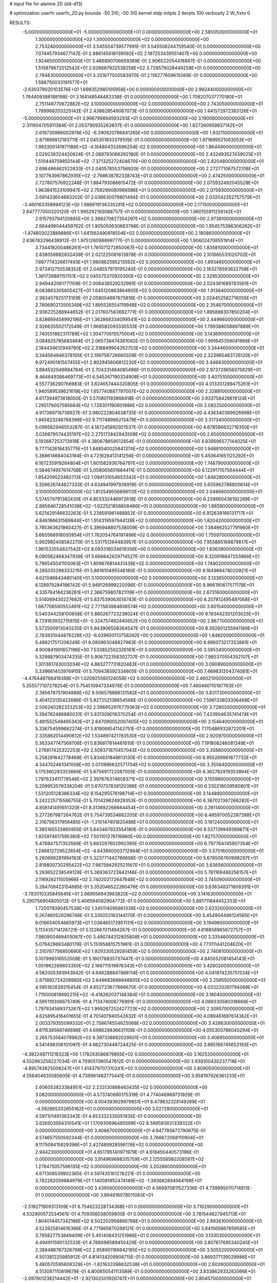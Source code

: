 # input file for alanine 2D (d4-d13)

# optimization
userfn       userfn_2D.py
bounds       -50 310; -50 310
kernel       stdp
initpts      2
iterpts      100
verbosity    2
W_fixto      0


RESULTS:
 -5.000000000000000E+01 -5.000000000000000E+01  0.000000000000000E+00       2.585050000000000E+01
  1.300000000000000E+02  1.300000000000000E+02  0.000000000000000E+00       2.753240000000000E+01       3.545504739577991E-01  3.545506244759540E-01       0.000000000000000E+00  7.074457934677147E-01
  2.886145618139092E+02  2.187253439551407E+00  0.000000000000000E+00       1.924650000000000E+01       3.466890706659389E-01  2.906022054418897E-01       0.000000000000000E+00  1.515879672012542E+01
  2.626687932538258E+02  3.729579028449258E+01  0.000000000000000E+00       2.784830000000000E+01       3.251677500583970E-01  2.118277859615069E-01       0.000000000000000E+00  1.588750033191577E+01
 -2.630379020103576E+01  1.698352985105958E+00  0.000000000000000E+00       2.992440000000000E+01       1.764409388188198E-01  3.164148548483338E-01       0.000000000000000E+00  1.708207037770180E+01
  2.751146770672862E+02  3.100000000000000E+02  0.000000000000000E+00       2.743050000000000E+01       1.789968203225142E-01  2.438628549067073E-01       0.000000000000000E+00  1.441572972383126E+01
 -5.000000000000000E+01  3.996799894593293E+01  0.000000000000000E+00       3.190080000000000E+01       2.311904705911384E-01  2.053790935263837E-01       0.000000000000000E+00  1.827260959837142E+01
  2.619730996002978E+02 -6.390920786841265E+00  0.000000000000000E+00       1.932110000000000E+01       2.871899912183711E-01  2.045301833379105E-01       0.000000000000000E+00  1.971699521063053E+01
  1.993300141971186E+02 -4.164804332696254E-02  0.000000000000000E+00       1.864490000000000E+01       3.029236324420824E-01  2.068793066262180E-01       0.000000000000000E+00  2.432493527439025E+01
  1.510449759850144E+02 -7.371325272404670E+00  0.000000000000000E+00       2.820480000000000E+01       2.696486462522633E-01  2.040578553756920E-01       0.000000000000000E+00  2.272771067572318E+01
  2.107763987862935E+02 -2.768638782338743E+01  0.000000000000000E+00       2.474250000000000E+01       2.727807576922248E-01  1.884793086615472E-01       0.000000000000000E+00  2.075932492045528E+01
  1.963841533109947E+02  2.759299080966586E+01  0.000000000000000E+00       2.075930000000000E+01       2.691433604683202E-01  2.036630079801494E-01       0.000000000000000E+00  2.032042352757579E+01
 -3.460163358994123E+00  1.988619136335281E+02  0.000000000000000E+00       2.171500000000000E+01       2.647777000320120E-01  1.995292193088757E-01       0.000000000000000E+00  1.960155911256142E+01
  2.615793794120885E+00  2.398270827354297E+02  0.000000000000000E+00       2.973810000000000E+01       2.664499044459762E-01  1.905050630663798E-01       0.000000000000000E+00  1.954575396306262E+01
 -1.474803022889886E+01  1.641562490818504E+02  0.000000000000000E+00       2.180860000000000E+01       2.636783296438912E-01  1.975128098899777E-01       0.000000000000000E+00  1.906024708551914E+01
  3.734418200486261E+01  1.761071272850067E+02  0.000000000000000E+00       1.835810000000000E+01       2.838059882832439E-01  2.021225081613978E-01       0.000000000000000E+00  2.101665531020702E+01
  7.667774326617493E+01  1.960862585213592E+02  0.000000000000000E+00       1.893460000000000E+01       2.973412755538352E-01  2.048557979195240E-01       0.000000000000000E+00  2.163276593622708E+01
  1.361739891151151E+02  2.045575370920300E+02  0.000000000000000E+00       2.329530000000000E+01       2.949442061771109E-01  2.006438529232981E-01       0.000000000000000E+00  2.024361689783561E+01
  8.083663305605427E+01  1.645120863864905E+02  0.000000000000000E+00       1.913640000000000E+01       2.983457925173109E-01  2.058054697675816E-01       0.000000000000000E+00  2.024452582716055E+01
  2.780690213505349E+02  1.895526554119948E+02  0.000000000000000E+00       2.354670000000000E+01       2.936225286944652E-01  2.017607563692771E-01       0.000000000000000E+00  1.895888307850204E+01
  3.828669458992196E+01  1.362868334099541E+02  0.000000000000000E+00       2.449660000000000E+01       2.926635502172549E-01  1.968582093330533E-01       0.000000000000000E+00  1.799388058897889E+01
  2.740551882311789E+02  1.304770515575004E+02  0.000000000000000E+00       3.143690000000000E+01       3.084925785683484E-01  2.065738474361092E-01       0.000000000000000E+00  1.991645359041966E+01
  2.184434612949790E+02  2.318849904262703E+02  0.000000000000000E+00       3.344460000000000E+01       3.344564846378105E-01  2.199756726680509E-01       0.000000000000000E+00  2.323965483726120E+01
  9.972490181507455E+01  2.802945606812230E+02  0.000000000000000E+00       3.446830000000000E+01       3.884532049884784E-01  2.704331484085496E-01       0.000000000000000E+00  2.973728656075829E+01
  8.464649386469773E+01  6.545267190334908E+01  0.000000000000000E+00       3.407510000000000E+01       4.557736290766983E-01  3.624657444320805E-01       0.000000000000000E+00  4.013201289475261E+01
  1.940589539621619E+02  1.657740887797007E+02  0.000000000000000E+00       2.328810000000000E+01       4.617394973618050E-01  3.570801193868418E-01       0.000000000000000E+00  3.933758426619124E+01
  1.295179007585684E+02  1.728301190801986E+02  0.000000000000000E+00       2.082250000000000E+01       4.917389716736927E-01  3.980222804638735E-01       0.000000000000000E+00  4.436340369926998E+01
  1.945823248766398E+02  9.711748986213479E+01  0.000000000000000E+00       3.317340000000000E+01       5.099582946553287E-01  4.187245892921537E-01       0.000000000000000E+00  4.678586632719350E+01
  3.039879574435197E+02  2.275172842943508E+02  0.000000000000000E+00       2.650050000000000E+01       5.192687253712818E-01  4.380678859512854E-01       0.000000000000000E+00  4.839596577144025E+01
  9.777142618435775E+01  1.848540025841374E+02  0.000000000000000E+00       1.948810000000000E+01       5.368614684043194E-01  4.721628413141256E-01       0.000000000000000E+00  5.450641651125292E+01
  6.167235919264804E+01  1.801582936764797E+02  0.000000000000000E+00       1.748790000000000E+01       5.584674957614708E-01  5.058065601684411E-01       0.000000000000000E+00  6.122917157564444E+01
  1.854209522482713E+02  1.094131054653342E+01  0.000000000000000E+00       1.848290000000000E+01       5.356626744627333E-01  4.634941997938919E-01       0.000000000000000E+00  5.655962788800614E+01
  3.100000000000000E+02  1.812549556898112E+02  0.000000000000000E+00       2.048660000000000E+01       5.574579791382430E-01  4.853332446972618E-01       0.000000000000000E+00  6.239660436192269E+01
  2.885646728541038E+02 -1.622521858808486E+01  0.000000000000000E+00       1.885900000000000E+01       5.621429146632263E-01  5.238591961488852E-01       0.000000000000000E+00  6.912639166131717E+01
  4.846186631589844E+01  1.914319597944138E+02  0.000000000000000E+00       1.820420000000000E+01       5.785363621860427E-01  5.396948807538009E-01       0.000000000000000E+00  7.384662527791960E+01
  5.665566918050954E+01  1.762054764197496E+02  0.000000000000000E+00       1.755970000000000E+01       5.992985408582270E-01  5.531751264483957E-01       0.000000000000000E+00  7.955895169879817E+01
  1.981533554837542E+02  9.093318034618356E+00  0.000000000000000E+00       1.836390000000000E+01       6.090562468347939E-01  5.666642629714527E-01       0.000000000000000E+00  8.320916847253866E+01
  5.796545041105063E+01  1.809676814431438E+02  0.000000000000000E+00       1.749020000000000E+01       6.285035298333215E-01  5.861610495546180E-01       0.000000000000000E+00  9.164968478020921E+01
  4.621046843480140E+01  3.100000000000000E+02  0.000000000000000E+00       3.133650000000000E+01       6.128979284186742E-01  5.949126999220096E-01       0.000000000000000E+00  8.966190617571178E+01
  4.335764184236261E+01  2.366759807821119E+01  0.000000000000000E+00       2.673160000000000E+01       5.514069430227682E-01  5.837539063014743E-01       0.000000000000000E+00  8.207812495497068E+01
  1.667706590553491E+02  2.777563984656574E+02  0.000000000000000E+00       3.601540000000000E+01       5.540344258100658E-01  5.880267723238024E-01       0.000000000000000E+00  8.193442301203025E+01
  8.729163932715615E+01 -5.324757492440652E+00  0.000000000000000E+00       2.867700000000000E+01       5.572500913040235E-01  5.943906508264547E-01       0.000000000000000E+00  8.392601255941189E+01
  2.783931044876228E+02 -6.029650113758262E+00  0.000000000000000E+00       1.848200000000000E+01       5.488217511206249E-01  6.080963048827963E-01       0.000000000000000E+00  8.966073217253881E+01
  4.900841991657196E+00  7.533852502326161E+01  0.000000000000000E+00       3.595340000000000E+01       5.329887903474335E-01  5.906722358302737E-01       0.000000000000000E+00  7.985370554352107E+01
  1.301361743003034E+02  4.883277731820483E+01  0.000000000000000E+00       3.090890000000000E+01       5.339661403976915E-01  5.709438592334605E-01       0.000000000000000E+00  7.469831204374081E+01
 -4.476448798419388E+01  1.020925560124058E+02  0.000000000000000E+00       3.460210000000000E+01       5.355577107278254E-01  5.754510947334978E-01       0.000000000000000E+00  7.460460115197763E+01
  2.385678751904888E+02  9.506578986131582E+01  0.000000000000000E+00       3.831730000000000E+01       5.404123135422686E-01  5.827252138654566E-01       0.000000000000000E+00  7.596133803306468E+01
  2.506240282323253E+02  2.596952976779363E+02  0.000000000000000E+00       3.728020000000000E+01       5.394782486880031E-01  5.831309018370254E-01       0.000000000000000E+00  7.433904635741474E+01
  5.491552548495343E+01  2.647090052007405E+02  0.000000000000000E+00       3.154640000000000E+01       5.336754599682274E-01  5.819068541142751E-01       0.000000000000000E+00  7.170486932872201E+01
  2.335862014490612E+02  1.534897421783530E+02  0.000000000000000E+00       2.920970000000000E+01       5.363347747569706E-01  5.836817814481610E-01       0.000000000000000E+00  7.191808246081349E+01
  1.276817425322253E+02  2.509371870457043E+02  0.000000000000000E+00       3.358800000000000E+01       5.258281642778468E-01  5.834631848613130E-01       0.000000000000000E+00  6.955269961677732E+01
  4.344702461041058E+00  3.070996632571704E+02  0.000000000000000E+00       3.355840000000000E+01       5.175360283353669E-01  5.675691722087005E-01       0.000000000000000E+00  6.362782919353894E+01
  1.797633411778546E+02  2.397676374659371E+02  0.000000000000000E+00       3.155980000000000E+01       5.209953579336204E-01  5.670737839120386E-01       0.000000000000000E+00  6.330218039560801E+01
  1.531205128386334E+02  8.154295576198714E+01  0.000000000000000E+00       3.144890000000000E+01       5.242225715586755E-01  5.701429624929353E-01       0.000000000000000E+00  6.387021367268282E+01
  4.808141491651320E+01  8.313892266684454E+01  0.000000000000000E+00       3.261140000000000E+01       5.277267987264762E-01  5.754739534882205E-01       0.000000000000000E+00  6.485970052287288E+01
  2.316756317959485E+01 -1.210147401820488E+01  0.000000000000000E+00       3.181240000000000E+01       5.385165533865955E-01  5.643467933554180E-01       0.000000000000000E+00  6.537139949389871E+01
  1.925974617595380E+02  7.501101276116960E+00  0.000000000000000E+00       1.827570000000000E+01       5.478847571353569E-01  5.683287602992395E-01       0.000000000000000E+00  6.797764745907354E+01
  1.246812729522654E+02 -4.643860003712994E+01  0.000000000000000E+00       3.570160000000000E+01       5.260666281994193E-01  5.323771442786698E-01       0.000000000000000E+00  5.678506760998297E+01
  2.819800730295422E+02  7.987594292521567E+01  0.000000000000000E+00       3.636560000000000E+01       5.293652238549129E-01  5.369363723843146E-01       0.000000000000000E+00  5.761169488256157E+01
  2.116928211505966E+02  2.740202172647648E+02  0.000000000000000E+00       3.745090000000000E+01       5.284709423154685E-01  5.352046522260476E-01       0.000000000000000E+00  5.636348371608391E+01
 -3.783010335845645E+01  2.669556943983820E+02  0.000000000000000E+00       3.141630000000000E+01       5.290756904805012E-01  5.406594082904772E-01       0.000000000000000E+00  5.691711844452333E+01
  1.720079390457539E+02  1.345114095661339E+02  0.000000000000000E+00       2.623200000000000E+01       5.267460529296748E-01  5.335053163144170E-01       0.000000000000000E+00  5.454904496124585E+01
  9.016654054665973E+01  1.038465172851131E+02  0.000000000000000E+00       3.194960000000000E+01       5.112435714126721E-01  5.122667011494267E-01       0.000000000000000E+00  4.818858965672757E+01
  7.980900469405087E+00  3.490744312805808E+01  0.000000000000000E+00       3.335460000000000E+01       5.079429683480176E-01  5.151958815751981E-01       0.000000000000000E+00  4.773111441204620E+01
  2.310767756850690E+02  1.929330529281459E+02  0.000000000000000E+00       2.740810000000000E+01       5.107999316552008E-01  5.190178835737447E-01       0.000000000000000E+00  4.845052081454143E+01
  1.051962269603350E+02  2.166711519976343E+01  0.000000000000000E+00       3.426020000000000E+01       4.582005393943642E-01  4.646288847868114E-01       0.000000000000000E+00  4.041974235751534E+01
  2.871892724208980E+02  2.649683888948805E+02  0.000000000000000E+00       3.259550000000000E+01       4.595162839315454E-01  4.652723677666670E-01       0.000000000000000E+00  4.033220261794068E+01
  1.715000819692215E+02 -4.418262037148384E+01  0.000000000000000E+00       3.160400000000000E+01       4.595119306675749E-01  4.713474006776991E-01       0.000000000000000E+00  4.088330580318668E+01
  1.797934589373267E+02  1.999287252427723E+02  0.000000000000000E+00       2.308570000000000E+01       4.625895416401655E-01  4.701407940542632E-01       0.000000000000000E+00  4.089461697614362E+01
  2.003379355099332E+01  2.758674554625068E+02  0.000000000000000E+00       3.428630000000000E+01       4.611539566746696E-01  4.698629836631109E-01       0.000000000000000E+00  4.055300786040294E+01
  2.265753564078982E+02  6.397338882029501E+01  0.000000000000000E+00       3.408850000000000E+01       4.541498306101097E-01  4.662730448724425E-01       0.000000000000000E+00  3.885166745653193E+01
 -4.392248711218323E+00  1.178293086879855E+02  0.000000000000000E+00       3.162520000000000E+01       4.552963258227034E-01  4.709051380547612E-01       0.000000000000000E+00  3.939100430237718E+01
 -4.895743625008247E+01  1.414379707310241E+02  0.000000000000000E+00       2.609050000000000E+01       4.556404635585605E-01  4.739961482775441E-01       0.000000000000000E+00  3.958197926361233E+01
  2.606053823384951E+02  2.233130888463435E+02  0.000000000000000E+00       3.082000000000000E+01       4.573740680175319E-01  4.774046969731929E-01       0.000000000000000E+00  4.004393929979851E+01
  8.479832329149269E+01 -4.592865202655162E+01  0.000000000000000E+00       3.027280000000000E+01       4.597101491363343E-01  4.653332335051934E-01       0.000000000000000E+00  3.826503584310541E+01
  1.170930696465599E+02  8.589593831339322E+01  0.000000000000000E+00       3.406670000000000E+01       4.647785872790675E-01  4.574657550592344E-01       0.000000000000000E+00  3.766672068110904E+01
  9.117508415829398E+01  2.427489928596176E+02  0.000000000000000E+00       2.944230000000000E+01       4.651795140971979E-01  4.619450440573196E-01       0.000000000000000E+00  3.814969698315759E+01
  2.125558560208597E+02  1.278475057596135E+02  0.000000000000000E+00       3.202860000000000E+01       4.671308539902365E-01  4.597435161276221E-01       0.000000000000000E+00  3.782282059884979E+01
  1.140081952474149E+02 -1.393662894564198E+01  0.000000000000000E+00       3.439560000000000E+01       4.566970811527336E-01  4.739995070714811E-01       0.000000000000000E+00  3.894616078011083E+01
 -2.519271909313109E+01  6.754623228734368E+01  0.000000000000000E+00       3.716290000000000E+01       4.532900572534561E-01  4.709356038059800E-01       0.000000000000000E+00  3.781544627945713E+01
  1.804014457342186E+02  6.502202956866788E+01  0.000000000000000E+00       2.893610000000000E+01       4.522625814616366E-01  4.771965670268121E-01       0.000000000000000E+00  3.841565867859585E+01
  3.795827753849409E+01  5.451408431251988E+01  0.000000000000000E+00       3.133030000000000E+01       4.494911590132533E-01  4.768098589450429E-01       0.000000000000000E+00  3.807617695340245E+01
  2.388486787326798E+02  2.958951186642185E+02  0.000000000000000E+00       3.505520000000000E+01       4.501381225985912E-01  4.814134209908715E-01       0.000000000000000E+00  3.869377139029986E+01
  5.480570595608329E+01 -1.821633398832538E+01  0.000000000000000E+00       2.602600000000000E+01       4.513087110819679E-01  4.800650541113589E-01       0.000000000000000E+00  3.833862933282066E+01
 -2.097601238214442E+01 -2.921302501926747E+01  0.000000000000000E+00       2.804570000000000E+01       4.338843733902818E-01  4.498206826680788E-01       0.000000000000000E+00  3.367197302348011E+01
  2.769119485859810E+02  1.602292418433931E+02  0.000000000000000E+00       2.513070000000000E+01       4.319609975531851E-01  4.528944097463878E-01       0.000000000000000E+00  3.362362466740256E+01
  4.085492895728540E+01  2.389507330260215E+02  0.000000000000000E+00       2.781270000000000E+01       4.333639787116830E-01  4.542642072531515E-01       0.000000000000000E+00  3.380332260009899E+01
 -2.773469934508125E+01  2.196236128597104E+02  0.000000000000000E+00       2.486910000000000E+01       4.354806532527344E-01  4.549503372223467E-01       0.000000000000000E+00  3.400249620033446E+01
  7.039831161715381E+01  3.644264467159436E+01  0.000000000000000E+00       3.030730000000000E+01       4.433240939149116E-01  4.342702509011589E-01       0.000000000000000E+00  3.254409711038728E+01
  1.627482631446518E+02  1.719244971915190E+02  0.000000000000000E+00       2.069540000000000E+01       4.462433834022069E-01  4.341161011899715E-01       0.000000000000000E+00  3.272954452645878E+01
 -1.576884902660941E+01  2.856398505326327E+02  0.000000000000000E+00       3.278200000000000E+01       4.520142264375172E-01  4.302100102416473E-01       0.000000000000000E+00  3.278064585060229E+01
  2.499645075351093E+01  1.044408808757646E+02  0.000000000000000E+00       3.213110000000000E+01       4.530564756707488E-01  4.317206172172469E-01       0.000000000000000E+00  3.293356679640954E+01
  1.950583100645975E+02  2.984201903686439E+02  0.000000000000000E+00       3.386430000000000E+01       4.506450736707922E-01  4.319276300093272E-01       0.000000000000000E+00  3.270347047372413E+01
  1.544527357489996E+02  2.294129438529345E+02  0.000000000000000E+00       2.879740000000000E+01       4.533976621472918E-01  4.315710793533515E-01       0.000000000000000E+00  3.283132159821390E+01
  6.361237793397328E+01  1.216587733125111E+02  0.000000000000000E+00       2.724110000000000E+01       4.549439965603135E-01  4.324236761885689E-01       0.000000000000000E+00  3.299499890495441E+01
  3.010948612802022E+02  6.498450596085681E+01  0.000000000000000E+00       3.506480000000000E+01       4.561812321380194E-01  4.339544437037465E-01       0.000000000000000E+00  3.322271208714022E+01
  1.140403310381709E+02  2.239658778731903E+02  0.000000000000000E+00       2.691900000000000E+01       4.557309350251085E-01  4.351080352523918E-01       0.000000000000000E+00  3.314801064143442E+01
  1.364741327931206E+02  1.732908989777051E+01  0.000000000000000E+00       2.893570000000000E+01       4.374640117455874E-01  4.372948621806396E-01       0.000000000000000E+00  3.210745258595334E+01
  1.540629628438338E+02  1.105501194291662E+02  0.000000000000000E+00       3.021590000000000E+01       4.375196626582705E-01  4.355749934395435E-01       0.000000000000000E+00  3.177048384211385E+01
  2.482685753091656E+02 -3.359652575224524E+01  0.000000000000000E+00       2.578160000000000E+01       4.385832618223469E-01  4.364087187494567E-01       0.000000000000000E+00  3.198351326039021E+01
  2.479411111341206E+02  1.276942552862411E+02  0.000000000000000E+00       3.425340000000000E+01       4.403505954569594E-01  4.356634684007503E-01       0.000000000000000E+00  3.194677015326821E+01
  2.341787726040083E+02  2.932812896758722E+01  0.000000000000000E+00       2.477170000000000E+01       4.412341702047707E-01  4.364208043977708E-01       0.000000000000000E+00  3.206476271083545E+01